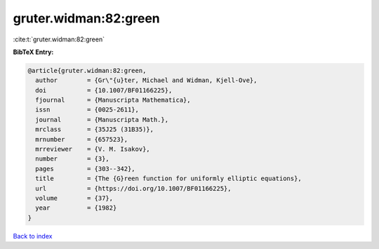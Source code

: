 gruter.widman:82:green
======================

:cite:t:`gruter.widman:82:green`

**BibTeX Entry:**

.. code-block:: bibtex

   @article{gruter.widman:82:green,
     author        = {Gr\"{u}ter, Michael and Widman, Kjell-Ove},
     doi           = {10.1007/BF01166225},
     fjournal      = {Manuscripta Mathematica},
     issn          = {0025-2611},
     journal       = {Manuscripta Math.},
     mrclass       = {35J25 (31B35)},
     mrnumber      = {657523},
     mrreviewer    = {V. M. Isakov},
     number        = {3},
     pages         = {303--342},
     title         = {The {G}reen function for uniformly elliptic equations},
     url           = {https://doi.org/10.1007/BF01166225},
     volume        = {37},
     year          = {1982}
   }

`Back to index <../By-Cite-Keys.html>`_
